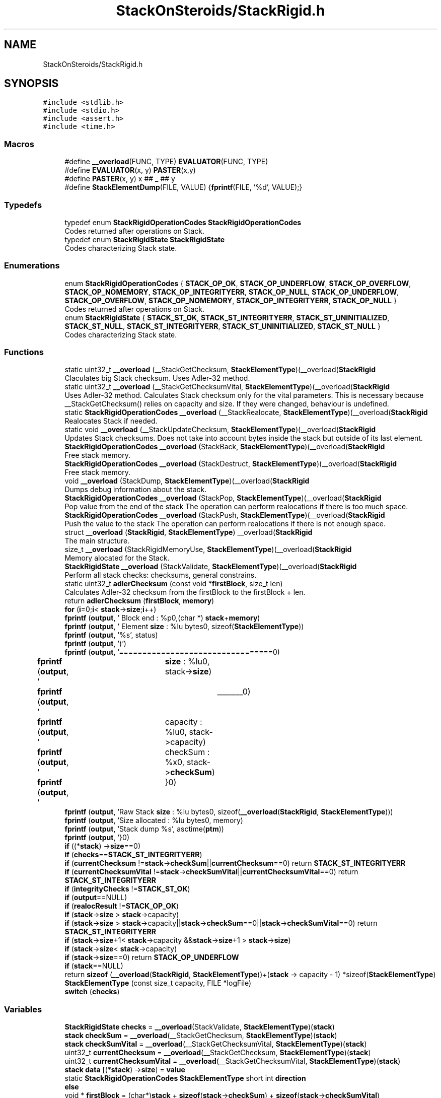 .TH "StackOnSteroids/StackRigid.h" 3 "Sat Oct 3 2020" "StackRigid" \" -*- nroff -*-
.ad l
.nh
.SH NAME
StackOnSteroids/StackRigid.h
.SH SYNOPSIS
.br
.PP
\fC#include <stdlib\&.h>\fP
.br
\fC#include <stdio\&.h>\fP
.br
\fC#include <assert\&.h>\fP
.br
\fC#include <time\&.h>\fP
.br

.SS "Macros"

.in +1c
.ti -1c
.RI "#define \fB__overload\fP(FUNC,  TYPE)   \fBEVALUATOR\fP(FUNC, TYPE)"
.br
.ti -1c
.RI "#define \fBEVALUATOR\fP(x,  y)   \fBPASTER\fP(x,y)"
.br
.ti -1c
.RI "#define \fBPASTER\fP(x,  y)   x ## _ ## y"
.br
.ti -1c
.RI "#define \fBStackElementDump\fP(FILE,  VALUE)   {\fBfprintf\fP(FILE, '%d', VALUE);}"
.br
.in -1c
.SS "Typedefs"

.in +1c
.ti -1c
.RI "typedef enum \fBStackRigidOperationCodes\fP \fBStackRigidOperationCodes\fP"
.br
.RI "Codes returned after operations on Stack\&. "
.ti -1c
.RI "typedef enum \fBStackRigidState\fP \fBStackRigidState\fP"
.br
.RI "Codes characterizing Stack state\&. "
.in -1c
.SS "Enumerations"

.in +1c
.ti -1c
.RI "enum \fBStackRigidOperationCodes\fP { \fBSTACK_OP_OK\fP, \fBSTACK_OP_UNDERFLOW\fP, \fBSTACK_OP_OVERFLOW\fP, \fBSTACK_OP_NOMEMORY\fP, \fBSTACK_OP_INTEGRITYERR\fP, \fBSTACK_OP_NULL\fP, \fBSTACK_OP_UNDERFLOW\fP, \fBSTACK_OP_OVERFLOW\fP, \fBSTACK_OP_NOMEMORY\fP, \fBSTACK_OP_INTEGRITYERR\fP, \fBSTACK_OP_NULL\fP }"
.br
.RI "Codes returned after operations on Stack\&. "
.ti -1c
.RI "enum \fBStackRigidState\fP { \fBSTACK_ST_OK\fP, \fBSTACK_ST_INTEGRITYERR\fP, \fBSTACK_ST_UNINITIALIZED\fP, \fBSTACK_ST_NULL\fP, \fBSTACK_ST_INTEGRITYERR\fP, \fBSTACK_ST_UNINITIALIZED\fP, \fBSTACK_ST_NULL\fP }"
.br
.RI "Codes characterizing Stack state\&. "
.in -1c
.SS "Functions"

.in +1c
.ti -1c
.RI "static uint32_t \fB__overload\fP (__StackGetChecksum, \fBStackElementType\fP)(__overload(\fBStackRigid\fP"
.br
.RI "Claculates big Stack checksum\&. Uses Adler-32 method\&. "
.ti -1c
.RI "static uint32_t \fB__overload\fP (__StackGetChecksumVital, \fBStackElementType\fP)(__overload(\fBStackRigid\fP"
.br
.RI "Uses Adler-32 method\&. Calculates Stack checksum only for the vital parameters\&. This is necessary because __StackGetChecksum() relies on capacity and size\&. If they were changed, behaviour is undefined\&. "
.ti -1c
.RI "static \fBStackRigidOperationCodes\fP \fB__overload\fP (__StackRealocate, \fBStackElementType\fP)(__overload(\fBStackRigid\fP"
.br
.RI "Realocates Stack if needed\&. "
.ti -1c
.RI "static void \fB__overload\fP (__StackUpdateChecksum, \fBStackElementType\fP)(__overload(\fBStackRigid\fP"
.br
.RI "Updates Stack checksums\&. Does not take into account bytes inside the stack but outside of its last element\&. "
.ti -1c
.RI "\fBStackRigidOperationCodes\fP \fB__overload\fP (StackBack, \fBStackElementType\fP)(__overload(\fBStackRigid\fP"
.br
.RI "Free stack memory\&. "
.ti -1c
.RI "\fBStackRigidOperationCodes\fP \fB__overload\fP (StackDestruct, \fBStackElementType\fP)(__overload(\fBStackRigid\fP"
.br
.RI "Free stack memory\&. "
.ti -1c
.RI "void \fB__overload\fP (StackDump, \fBStackElementType\fP)(__overload(\fBStackRigid\fP"
.br
.RI "Dumps debug information about the stack\&. "
.ti -1c
.RI "\fBStackRigidOperationCodes\fP \fB__overload\fP (StackPop, \fBStackElementType\fP)(__overload(\fBStackRigid\fP"
.br
.RI "Pop value from the end of the stack The operation can perform realocations if there is too much space\&. "
.ti -1c
.RI "\fBStackRigidOperationCodes\fP \fB__overload\fP (StackPush, \fBStackElementType\fP)(__overload(\fBStackRigid\fP"
.br
.RI "Push the value to the stack The operation can perform realocations if there is not enough space\&. "
.ti -1c
.RI "struct \fB__overload\fP (\fBStackRigid\fP, \fBStackElementType\fP) __overload(\fBStackRigid\fP"
.br
.RI "The main structure\&. "
.ti -1c
.RI "size_t \fB__overload\fP (StackRigidMemoryUse, \fBStackElementType\fP)(__overload(\fBStackRigid\fP"
.br
.RI "Memory alocated for the Stack\&. "
.ti -1c
.RI "\fBStackRigidState\fP \fB__overload\fP (StackValidate, \fBStackElementType\fP)(__overload(\fBStackRigid\fP"
.br
.RI "Perform all stack checks: checksums, general constrains\&. "
.ti -1c
.RI "static uint32_t \fBadlerChecksum\fP (const void *\fBfirstBlock\fP, size_t len)"
.br
.RI "Calculates Adler-32 checksum from the firstBlock to the firstBlock + len\&. "
.ti -1c
.RI "return \fBadlerChecksum\fP (\fBfirstBlock\fP, \fBmemory\fP)"
.br
.ti -1c
.RI "\fBfor\fP (\fBi\fP=0;\fBi\fP< \fBstack\fP\->\fBsize\fP;\fBi\fP++)"
.br
.ti -1c
.RI "\fBfprintf\fP (\fBoutput\fP, '     Block end : %p\\n',(char *) \fBstack\fP+\fBmemory\fP)"
.br
.ti -1c
.RI "\fBfprintf\fP (\fBoutput\fP, '  Element \fBsize\fP : %lu bytes\\n', sizeof(\fBStackElementType\fP))"
.br
.ti -1c
.RI "\fBfprintf\fP (\fBoutput\fP, '%s', status)"
.br
.ti -1c
.RI "\fBfprintf\fP (\fBoutput\fP, ')')"
.br
.ti -1c
.RI "\fBfprintf\fP (\fBoutput\fP, '=================================\\n')"
.br
.ti -1c
.RI "\fBfprintf\fP (\fBoutput\fP, '\\t    \fBsize\fP : %lu\\n', stack\->\fBsize\fP)"
.br
.ti -1c
.RI "\fBfprintf\fP (\fBoutput\fP, '\\t\\t _______\\n')"
.br
.ti -1c
.RI "\fBfprintf\fP (\fBoutput\fP, '\\tcapacity : %lu\\n', stack\->capacity)"
.br
.ti -1c
.RI "\fBfprintf\fP (\fBoutput\fP, '\\tcheckSum : %x\\n', stack\->\fBcheckSum\fP)"
.br
.ti -1c
.RI "\fBfprintf\fP (\fBoutput\fP, '\\t}\\n')"
.br
.ti -1c
.RI "\fBfprintf\fP (\fBoutput\fP, 'Raw Stack \fBsize\fP : %lu bytes\\n', sizeof(\fB__overload\fP(\fBStackRigid\fP, \fBStackElementType\fP)))"
.br
.ti -1c
.RI "\fBfprintf\fP (\fBoutput\fP, 'Size allocated : %lu bytes\\n', memory)"
.br
.ti -1c
.RI "\fBfprintf\fP (\fBoutput\fP, 'Stack dump %s', asctime(\fBptm\fP))"
.br
.ti -1c
.RI "\fBfprintf\fP (\fBoutput\fP, '}\\n')"
.br
.ti -1c
.RI "\fBif\fP ((*\fBstack\fP) \->\fBsize\fP==0)"
.br
.ti -1c
.RI "\fBif\fP (\fBchecks\fP==\fBSTACK_ST_INTEGRITYERR\fP)"
.br
.ti -1c
.RI "\fBif\fP (\fBcurrentChecksum\fP !=\fBstack\fP\->\fBcheckSum\fP||\fBcurrentChecksum\fP==0) return \fBSTACK_ST_INTEGRITYERR\fP"
.br
.ti -1c
.RI "\fBif\fP (\fBcurrentChecksumVital\fP !=\fBstack\fP\->\fBcheckSumVital\fP||\fBcurrentChecksumVital\fP==0) return \fBSTACK_ST_INTEGRITYERR\fP"
.br
.ti -1c
.RI "\fBif\fP (\fBintegrityChecks\fP !=\fBSTACK_ST_OK\fP)"
.br
.ti -1c
.RI "\fBif\fP (\fBoutput\fP==NULL)"
.br
.ti -1c
.RI "\fBif\fP (\fBrealocResult\fP !=\fBSTACK_OP_OK\fP)"
.br
.ti -1c
.RI "\fBif\fP (\fBstack\fP\->\fBsize\fP > \fBstack\fP\->capacity)"
.br
.ti -1c
.RI "\fBif\fP (\fBstack\fP\->\fBsize\fP > \fBstack\fP\->capacity||\fBstack\fP\->\fBcheckSum\fP==0||\fBstack\fP\->\fBcheckSumVital\fP==0) return \fBSTACK_ST_INTEGRITYERR\fP"
.br
.ti -1c
.RI "\fBif\fP (\fBstack\fP\->\fBsize\fP+1< \fBstack\fP\->capacity &&\fBstack\fP\->\fBsize\fP+1 > \fBstack\fP\->\fBsize\fP)"
.br
.ti -1c
.RI "\fBif\fP (\fBstack\fP\->\fBsize\fP< \fBstack\fP\->capacity)"
.br
.ti -1c
.RI "\fBif\fP (\fBstack\fP\->\fBsize\fP==0) return \fBSTACK_OP_UNDERFLOW\fP"
.br
.ti -1c
.RI "\fBif\fP (\fBstack\fP==NULL)"
.br
.ti -1c
.RI "return \fBsizeof\fP (\fB__overload\fP(\fBStackRigid\fP, \fBStackElementType\fP))+(\fBstack\fP \-> capacity \- 1) *sizeof(\fBStackElementType\fP)"
.br
.ti -1c
.RI "\fBStackElementType\fP (const size_t capacity, FILE *logFile)"
.br
.ti -1c
.RI "\fBswitch\fP (\fBchecks\fP)"
.br
.in -1c
.SS "Variables"

.in +1c
.ti -1c
.RI "\fBStackRigidState\fP \fBchecks\fP = \fB__overload\fP(StackValidate, \fBStackElementType\fP)(\fBstack\fP)"
.br
.ti -1c
.RI "\fBstack\fP \fBcheckSum\fP = \fB__overload\fP(__StackGetChecksum, \fBStackElementType\fP)(\fBstack\fP)"
.br
.ti -1c
.RI "\fBstack\fP \fBcheckSumVital\fP = \fB__overload\fP(__StackGetChecksumVital, \fBStackElementType\fP)(\fBstack\fP)"
.br
.ti -1c
.RI "uint32_t \fBcurrentChecksum\fP = \fB__overload\fP(__StackGetChecksum, \fBStackElementType\fP)(\fBstack\fP)"
.br
.ti -1c
.RI "uint32_t \fBcurrentChecksumVital\fP = \fB__overload\fP(__StackGetChecksumVital, \fBStackElementType\fP)(\fBstack\fP)"
.br
.ti -1c
.RI "\fBstack\fP \fBdata\fP [(*\fBstack\fP) \->\fBsize\fP] = \fBvalue\fP"
.br
.ti -1c
.RI "static \fBStackRigidOperationCodes\fP \fBStackElementType\fP short int \fBdirection\fP"
.br
.ti -1c
.RI "\fBelse\fP"
.br
.ti -1c
.RI "void * \fBfirstBlock\fP = (char*)\fBstack\fP + \fBsizeof\fP(\fBstack\fP\->\fBcheckSum\fP) + \fBsizeof\fP(\fBstack\fP\->\fBcheckSumVital\fP)"
.br
.ti -1c
.RI "size_t \fBi\fP = 0"
.br
.ti -1c
.RI "\fBStackRigidState\fP \fBintegrityChecks\fP = \fB__overload\fP(StackValidate, \fBStackElementType\fP) (*\fBstack\fP)"
.br
.ti -1c
.RI "const size_t \fBmemory\fP = \fBsizeof\fP(\fBstack\fP\->\fBsize\fP) + \fBsizeof\fP(\fBstack\fP\->capacity)+ \fBsizeof\fP(\fBstack\fP\->logFile)"
.br
.ti -1c
.RI "FILE * \fBoutput\fP = \fBstack\fP\->logFile"
.br
.ti -1c
.RI "struct tm * \fBptm\fP = localtime(&rawtime)"
.br
.ti -1c
.RI "\fBStackRigidOperationCodes\fP \fBrealocResult\fP = \fB__overload\fP(__StackRealocate, \fBStackElementType\fP)(\fBstack\fP, 1)"
.br
.ti -1c
.RI "\fBstack\fP \fBsize\fP = 1"
.br
.ti -1c
.RI "static void \fBStackElementType\fP * \fBstack\fP"
.br
.ti -1c
.RI "return \fBSTACK_OP_OK\fP"
.br
.RI "Succesful operation\&. "
.ti -1c
.RI "return \fBSTACK_ST_OK\fP"
.br
.RI "Stack is running as expected\&. "
.ti -1c
.RI "const char * \fBstatus\fP = 'ok'"
.br
.ti -1c
.RI "\fBStackRigidOperationCodes\fP \fBStackElementType\fP \fBStackElementType\fP \fBvalue\fP"
.br
.in -1c
.SH "Macro Definition Documentation"
.PP 
.SS "#define __overload(FUNC, TYPE)   \fBEVALUATOR\fP(FUNC, TYPE)"

.SS "#define EVALUATOR(x, y)   \fBPASTER\fP(x,y)"

.SS "#define PASTER(x, y)   x ## _ ## y"

.SS "#define StackElementDump(FILE, VALUE)   {\fBfprintf\fP(FILE, '%d', VALUE);}"

.SH "Typedef Documentation"
.PP 
.SS "typedef enum \fBStackRigidOperationCodes\fP \fBStackRigidOperationCodes\fP"

.PP
Codes returned after operations on Stack\&. 
.SS "typedef enum \fBStackRigidState\fP \fBStackRigidState\fP"

.PP
Codes characterizing Stack state\&. 
.SH "Enumeration Type Documentation"
.PP 
.SS "enum \fBStackRigidOperationCodes\fP"

.PP
Codes returned after operations on Stack\&. 
.PP
\fBEnumerator\fP
.in +1c
.TP
\fB\fISTACK_OP_OK \fP\fP
Succesful operation\&. 
.TP
\fB\fISTACK_OP_UNDERFLOW \fP\fP
Tried to get value from the empty stack\&. 
.TP
\fB\fISTACK_OP_OVERFLOW \fP\fP
Stack overflow and new memory allocation failed\&. 
.TP
\fB\fISTACK_OP_NOMEMORY \fP\fP
No memory for stack alocations\&. 
.TP
\fB\fISTACK_OP_INTEGRITYERR \fP\fP
Stack memory was altered by some outer access\&. 
.TP
\fB\fISTACK_OP_NULL \fP\fP
Found NULL pointer during the operation\&. 
.TP
\fB\fISTACK_OP_UNDERFLOW \fP\fP
Tried to get value from the empty stack\&. 
.TP
\fB\fISTACK_OP_OVERFLOW \fP\fP
Stack overflow and new memory allocation failed\&. 
.TP
\fB\fISTACK_OP_NOMEMORY \fP\fP
No memory for stack alocations\&. 
.TP
\fB\fISTACK_OP_INTEGRITYERR \fP\fP
Stack memory was altered by some outer access\&. 
.TP
\fB\fISTACK_OP_NULL \fP\fP
Found NULL pointer during the operation\&. 
.PP
.nf
46                                      {
50     STACK_OP_OK,
54     STACK_OP_UNDERFLOW,
58     STACK_OP_OVERFLOW,
62     STACK_OP_NOMEMORY,
66     STACK_OP_INTEGRITYERR,
70     STACK_OP_NULL
71 } StackRigidOperationCodes;
.fi
.SS "enum \fBStackRigidState\fP"

.PP
Codes characterizing Stack state\&. 
.PP
\fBEnumerator\fP
.in +1c
.TP
\fB\fISTACK_ST_OK \fP\fP
Stack is running as expected\&. 
.TP
\fB\fISTACK_ST_INTEGRITYERR \fP\fP
Stack was altered by some outer access\&. 
.TP
\fB\fISTACK_ST_UNINITIALIZED \fP\fP
Stack is uninitialized\&. 
.TP
\fB\fISTACK_ST_NULL \fP\fP
Found NULL pointer during the operation\&. 
.TP
\fB\fISTACK_ST_INTEGRITYERR \fP\fP
Stack was altered by some outer access\&. 
.TP
\fB\fISTACK_ST_UNINITIALIZED \fP\fP
Stack is uninitialized\&. 
.TP
\fB\fISTACK_ST_NULL \fP\fP
Found NULL pointer during the operation\&. 
.PP
.nf
77                             {
81     STACK_ST_OK,
85     STACK_ST_INTEGRITYERR,
89     STACK_ST_UNINITIALIZED,
93     STACK_ST_NULL
94 } StackRigidState;
.fi
.SH "Function Documentation"
.PP 
.SS "static uint32_t __overload (__StackGetChecksum, \fBStackElementType\fP)\fC [static]\fP"

.PP
Claculates big Stack checksum\&. Uses Adler-32 method\&. 
.PP
\fBAttention\fP
.RS 4
Not for the manual use! 
.PP
.nf
* Stack memory : [ checkSum checkSumVital capacity size logFile | value 1, value 2, ..., value n || ___garbage area___]
* ________________from here ^__________________________________________________________^to here
* 
.fi
.PP
 
.RE
.PP
\fBParameters\fP
.RS 4
\fIstack\fP Stack that checksums are needed to be updated 
.RE
.PP

.SS "static uint32_t __overload (__StackGetChecksumVital, \fBStackElementType\fP)\fC [static]\fP"

.PP
Uses Adler-32 method\&. Calculates Stack checksum only for the vital parameters\&. This is necessary because __StackGetChecksum() relies on capacity and size\&. If they were changed, behaviour is undefined\&. 
.PP
\fBAttention\fP
.RS 4
Not for the manual use!
.RE
.PP
.PP
.nf
* Stack memory : [ checkSum checkSumVital capacity size logFile | value 1, value 2, ..., value n || ___garbage area___]
* ______________________________from here ^__________________^to here
* .fi
.PP
 
.PP
\fBParameters\fP
.RS 4
\fIstack\fP Stack that checksums are needed to be updated 
.RE
.PP

.SS "static \fBStackRigidOperationCodes\fP __overload (__StackRealocate, \fBStackElementType\fP)\fC [static]\fP"

.PP
Realocates Stack if needed\&. 
.PP
\fBAttention\fP
.RS 4
Not for the manual use! 
.RE
.PP
\fBParameters\fP
.RS 4
\fIstack\fP Stack to be realocated 
.br
\fIdirection\fP which direction realocations are available\&. > 0 -> expand space if needed, < 0 -> shrink space if needed 
.RE
.PP

.SS "static void __overload (__StackUpdateChecksum, \fBStackElementType\fP)\fC [static]\fP"

.PP
Updates Stack checksums\&. Does not take into account bytes inside the stack but outside of its last element\&. 
.PP
\fBAttention\fP
.RS 4
Not for the manual use! 
.PP
.nf
* Stack memory :  [ __stack area__ | value 1, value 2, ..., value n || ___garbage area___]
* ____________________________________________________________________^ alterations in this area are not checked
* 
.fi
.PP
 
.RE
.PP
\fBParameters\fP
.RS 4
\fIstack\fP Stack that checksums are needed to be updated 
.RE
.PP

.SS "\fBStackRigidOperationCodes\fP __overload (StackBack, \fBStackElementType\fP)"

.PP
Free stack memory\&. 
.PP
\fBParameters\fP
.RS 4
\fIstack\fP Stack to be used 
.RE
.PP
\fBReturns\fP
.RS 4
the outcome of the operation 
.RE
.PP

.SS "\fBStackRigidOperationCodes\fP __overload (StackDestruct, \fBStackElementType\fP)"

.PP
Free stack memory\&. 
.PP
\fBParameters\fP
.RS 4
\fIstack\fP Stack to be distructed 
.RE
.PP
\fBReturns\fP
.RS 4
the outcome of the operation 
.RE
.PP

.SS "void __overload (StackDump, \fBStackElementType\fP)"

.PP
Dumps debug information about the stack\&. 
.PP
\fBParameters\fP
.RS 4
\fIstack\fP Stack to be dumped 
.RE
.PP

.SS "\fBStackRigidOperationCodes\fP __overload (StackPop, \fBStackElementType\fP)"

.PP
Pop value from the end of the stack The operation can perform realocations if there is too much space\&. 
.PP
\fBParameters\fP
.RS 4
\fIstack\fP Stack to be distructed 
.br
\fIvalue\fP value to be pushed 
.RE
.PP
\fBReturns\fP
.RS 4
the outcome of the operation 
.RE
.PP

.SS "\fBStackRigidOperationCodes\fP __overload (StackPush, \fBStackElementType\fP)"

.PP
Push the value to the stack The operation can perform realocations if there is not enough space\&. 
.PP
\fBParameters\fP
.RS 4
\fIstack\fP Stack to be changed 
.br
\fIvalue\fP value to be pushed 
.RE
.PP
\fBReturns\fP
.RS 4
the outcome of the operation 
.RE
.PP

.SS "__overload (\fBStackRigid\fP, \fBStackElementType\fP)"

.PP
The main structure\&. Create new stack with pre-defined capacity\&.
.PP
There's no definition in the header file in order to block direct parameters access
.PP
\fBParameters\fP
.RS 4
\fIcapacity\fP initial stack capacity\&. Set to 0 if yo want the stack to adopt automaticaly\&. 
.br
\fIlogFile\fP file for logging 
.RE
.PP
\fBReturns\fP
.RS 4
new stack pointer 
.RE
.PP

.PP
.nf
106                                                {
107     int32_t checkSum;
108     uint32_t checkSumVital;
109     size_t capacity;
110     size_t size;
111     FILE* logFile;
112     StackElementType data[1];
113 };
.fi
.SS "size_t __overload (StackRigidMemoryUse, \fBStackElementType\fP)"

.PP
Memory alocated for the Stack\&. 
.PP
\fBParameters\fP
.RS 4
\fIstack\fP Stack to be checked 
.RE
.PP
\fBReturns\fP
.RS 4
alocated bytes 
.RE
.PP

.PP
References stack, and STACK_OP_NULL\&.
.SS "\fBStackRigidState\fP __overload (StackValidate, \fBStackElementType\fP)"

.PP
Perform all stack checks: checksums, general constrains\&. 
.PP
\fBParameters\fP
.RS 4
\fIstack\fP Stack to be validated 
.RE
.PP
\fBReturns\fP
.RS 4
calculated state 
.RE
.PP

.SS "static uint32_t adlerChecksum (const void * firstBlock, size_t len)\fC [static]\fP"

.PP
Calculates Adler-32 checksum from the firstBlock to the firstBlock + len\&. 
.PP
\fBAttention\fP
.RS 4
Not for the manual use! 
.RE
.PP
\fBParameters\fP
.RS 4
\fIfirstBlock\fP first block to include to the checksum 
.br
\fIlen\fP length of byte sequence 
.RE
.PP
\fBReturns\fP
.RS 4
checksum 
.RE
.PP

.PP
.nf
32                                                                   {
33     uint32_t a = 1, b = 0;
34     const uint32_t MOD_ADLER = 65521;
35     for (size_t index = 0; index < len; ++index) {
36         a = (a + ((char*)firstBlock)[index]) % MOD_ADLER;
37         b = (b + a) % MOD_ADLER;
38     }
39     return (b << 16) | a;
40 }
.fi
.PP
References firstBlock\&.
.SS "return adlerChecksum (\fBfirstBlock\fP, \fBmemory\fP)"

.SS "for (\fBi\fP = \fC0; \fBi\fP < \fBstack\fP\->\fBsize\fP; \fBi\fP++\fP)"

.PP
.nf
495                                           {
496             fprintf(output, "\t\t");
497             fprintf(output, "*[%lu] : ", i);
498             StackElementDump(stack->logFile, stack->data[i]);
499             fprintf(output, "\n");
500         }
.fi
.PP
References fprintf(), i, output, stack, and StackElementDump\&.
.SS "fprintf (\fBoutput\fP, ' Block end : %p\\n', (char *) \fBstack\fP+ memory)"

.SS "fprintf (\fBoutput\fP, ' Element \fBsize\fP : %lu bytes\\n', \fBsizeof\fP(\fBStackElementType\fP))"

.SS "fprintf (\fBoutput\fP, '%s', \fBstatus\fP)"

.SS "fprintf (\fBoutput\fP, ')"

.SS "fprintf (\fBoutput\fP)"

.PP
Referenced by for(), and if()\&.
.SS "fprintf (\fBoutput\fP, '\\t \fBsize\fP : %lu\\n', \fBstack\fP\-> size)"

.SS "fprintf (\fBoutput\fP, '\\t\\t _______\\n')"

.SS "fprintf (\fBoutput\fP, '\\tcapacity : %lu\\n', \fBstack\fP\-> capacity)"

.SS "fprintf (\fBoutput\fP, '\\tcheckSum : %x\\n', \fBstack\fP\-> checkSum)"

.SS "fprintf (\fBoutput\fP, '\\t}\\n')"

.SS "fprintf (\fBoutput\fP, 'Raw Stack \fBsize\fP : %lu bytes\\n', \fBsizeof\fP(\fB__overload\fP(\fBStackRigid\fP, \fBStackElementType\fP)))"

.SS "fprintf (\fBoutput\fP, 'Size allocated : %lu bytes\\n', \fBmemory\fP)"

.SS "fprintf (\fBoutput\fP, 'Stack dump %s', asctime(\fBptm\fP))"

.SS "fprintf (\fBoutput\fP, '}\\n')"

.SS "if (*\fBstack\fP \-> size = \fC=0\fP)"

.PP
.nf
260                              {
261         return STACK_OP_OVERFLOW;
262     }
.fi
.PP
References STACK_OP_OVERFLOW\&.
.SS "if (\fBchecks\fP = \fC= \fBSTACK_ST_INTEGRITYERR\fP\fP)"

.PP
.nf
486                                              {
487             fprintf(output, "ERROR! Stack structure was corrupted\&. The data below was changed from the outside\&.\n");
488         }
.fi
.PP
References fprintf(), and output\&.
.SS "if (\fBcurrentChecksum\fP ! = \fC\fBstack\fP\->\fBcheckSum\fP||\fBcurrentChecksum\fP==0\fP)"

.SS "if (\fBcurrentChecksumVital\fP ! = \fC\fBstack\fP\->\fBcheckSumVital\fP||\fBcurrentChecksumVital\fP==0\fP)"

.SS "if (\fBintegrityChecks\fP ! = \fC\fBSTACK_ST_OK\fP\fP)"

.PP
.nf
244                                         {
245         __overload(StackDump, StackElementType)(*stack);
246         return STACK_OP_INTEGRITYERR;
247     }
.fi
.PP
References __overload, STACK_OP_INTEGRITYERR, and StackElementType()\&.
.SS "if (\fBoutput\fP = \fC= NULL\fP)"

.PP
.nf
455                         {
456         output = stdout;
457         printf("\nWarning! Specified dump output is inavailbale! Selecting stdout\&.\n");
458     }
.fi
.PP
References output\&.
.SS "if (\fBrealocResult\fP ! = \fC\fBSTACK_OP_OK\fP\fP)"

.PP
.nf
250                                      {
251         __overload(StackDump, StackElementType)(*stack);
252         return realocResult;
253     }
.fi
.PP
References __overload, realocResult, and StackElementType()\&.
.SS "if (\fBstack\fP\-> size, \fBstack\fP\-> capacity)"

.PP
.nf
362                                        {
363         return 0;
364     }
.fi
.SS "if (\fBstack\fP\-> size, \fBstack\fP\->capacity||\fBstack\fP\-> checkSum = \fC=0||\fBstack\fP\->\fBcheckSumVital\fP==0\fP)"

.SS "if (\fBstack\fP\->\fBsize\fP+1< \fBstack\fP\->capacity &&\fBstack\fP\->\fBsize\fP+ 1, \fBstack\fP\-> size)"

.PP
.nf
507                                                                                 {
508             fprintf(output, "\t\t [%lu] : GARBAGE(", i + 2);
509             StackElementDump(stack->logFile, stack->data[i + 2]);
510             fprintf(output, ")\n");
511         }
.fi
.PP
References fprintf(), i, output, stack, and StackElementDump\&.
.SS "if (\fBstack\fP\->\fBsize\fP< \fBstack\fP\-> capacity)"

.PP
.nf
502                                            {
503             fprintf(output, "\t\t [%lu] : GARBAGE(", i + 1);
504             StackElementDump(stack->logFile, stack->data[i + 1]);
505             fprintf(output, ")\n");
506         }
.fi
.PP
References fprintf(), i, output, stack, and StackElementDump\&.
.SS "if (\fBstack\fP\-> size = \fC=0\fP)"

.SS "if (\fBstack\fP = \fC= NULL\fP)"

.PP
.nf
463                        {
464         fprintf(output, "\nStack dump is impossible: NULL pointer\n");
465     }else{
.fi
.PP
References fprintf(), and output\&.
.SS "return sizeof (\fB__overload\fP(\fBStackRigid\fP, \fBStackElementType\fP)) \->  capacity \- 1) *sizeof(\fBStackElementType\fP)"

.SS "StackElementType (const size_t capacity, FILE * logFile)"

.PP
.nf
267                                                                                                                            {
268     const size_t memory = sizeof( __overload(StackRigid,StackElementType)) + (capacity - 1) * sizeof(StackElementType);
269      __overload(StackRigid,StackElementType)* pointer = ( __overload(StackRigid,StackElementType)*)calloc(memory, 1);
270     if (pointer == NULL) {
271         return NULL;
272     }
273     
274     pointer->capacity = capacity;
275     pointer->size = 0;
276     pointer->logFile = logFile;
277     pointer->checkSum = 0;
278     pointer->checkSumVital = 0;
279     __overload(__StackUpdateChecksum, StackElementType)(pointer);
280     return pointer;
281 }
.fi
.PP
References __overload, and memory\&.
.PP
Referenced by if()\&.
.SS "switch (\fBchecks\fP)"

.PP
.nf
469                         {
470             case STACK_ST_INTEGRITYERR:
471                 status = "INTEGRITY ERROR SPOTTED";
472                 break;
473             case STACK_ST_UNINITIALIZED:
474                 status = "UNINITIALIZED";
475                 break;
476             case STACK_ST_OK:
477                 status = "ok";
478                 break;
479             case STACK_ST_NULL:
480                 status = "NULL POINTER";
481                 break;
482         }
.fi
.PP
References STACK_ST_INTEGRITYERR, STACK_ST_NULL, STACK_ST_OK, STACK_ST_UNINITIALIZED, and status\&.
.SH "Variable Documentation"
.PP 
.SS "\fBStackRigidState\fP checks = \fB__overload\fP(StackValidate, \fBStackElementType\fP)(\fBstack\fP)"

.SS "\fBstack\fP checkSum = \fB__overload\fP(__StackGetChecksum, \fBStackElementType\fP)(\fBstack\fP)"

.SS "\fBstack\fP checkSumVital = \fB__overload\fP(__StackGetChecksumVital, \fBStackElementType\fP)(\fBstack\fP)"

.SS "uint32_t currentChecksum = \fB__overload\fP(__StackGetChecksum, \fBStackElementType\fP)(\fBstack\fP)"

.SS "uint32_t currentChecksumVital = \fB__overload\fP(__StackGetChecksumVital, \fBStackElementType\fP)(\fBstack\fP)"

.SS "\fBstack\fP data[(*\fBstack\fP) \->\fBsize\fP] = \fBvalue\fP"

.SS "static \fBStackRigidOperationCodes\fP \fBStackElementType\fP short int direction"

.SS "else"
\fBInitial value:\fP
.PP
.nf
{
        fprintf(output, "Stack (")
.fi
.SS "void * firstBlock = (char*)\fBstack\fP + \fBsizeof\fP(\fBstack\fP\->\fBcheckSum\fP) + \fBsizeof\fP(\fBstack\fP\->\fBcheckSumVital\fP)"

.PP
Referenced by adlerChecksum()\&.
.SS "size_t i = 0"

.PP
Referenced by for(), if(), and main()\&.
.SS "\fBStackRigidState\fP integrityChecks = \fB__overload\fP(StackValidate, \fBStackElementType\fP) (*\fBstack\fP)"

.SS "const size_t memory = \fBsizeof\fP(\fBstack\fP\->\fBsize\fP) + \fBsizeof\fP(\fBstack\fP\->capacity)+ \fBsizeof\fP(\fBstack\fP\->logFile)"

.PP
Referenced by StackElementType()\&.
.SS "FILE* output = \fBstack\fP\->logFile"

.PP
Referenced by for(), and if()\&.
.SS "struct tm* ptm = localtime(&rawtime)"

.SS "\fBStackRigidOperationCodes\fP realocResult = \fB__overload\fP(__StackRealocate, \fBStackElementType\fP)(\fBstack\fP, 1)"

.PP
Referenced by if()\&.
.SS "\fBstack\fP size = 1"

.SS "\fBStackRigidOperationCodes\fP \fBStackElementType\fP ** stack"
\fBInitial value:\fP
.PP
.nf
{
 
    if (stack == NULL)
        return STACK_ST_NULL
.fi
.PP
Referenced by __overload(), for(), and if()\&.
.SS "@ STACK_OP_OK"

.PP
Succesful operation\&. 
.SS "@ STACK_ST_OK"

.PP
Stack is running as expected\&. 
.PP
Referenced by switch()\&.
.SS "const char* status = 'ok'"

.PP
Referenced by switch()\&.
.SS "* value"
\fBInitial value:\fP
.PP
.nf
{
    if (stack == NULL)
        return STACK_OP_NULL
.fi
.SH "Author"
.PP 
Generated automatically by Doxygen for StackRigid from the source code\&.
